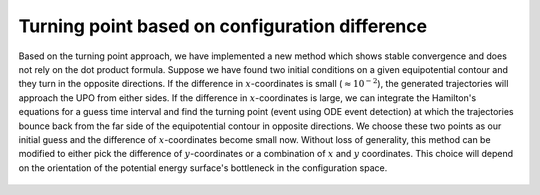 Turning point based on configuration difference
===============================================

Based on the turning point approach, we have implemented a new method which shows stable convergence and does not rely on the dot product formula. Suppose we have found two initial conditions on a given equipotential contour and they turn in the opposite directions. If the difference in :math:`x`-coordinates is small (:math:`\approx 10^{-2}`), the generated trajectories will approach the UPO from either sides. If the difference in :math:`x`-coordinates is large, we can integrate the Hamilton's equations for a guess time interval and find the turning point (event using ODE event detection) at which the trajectories bounce back from the far side of the equipotential contour in opposite directions. We choose these two points as our initial guess and the difference of :math:`x`-coordinates become small now. Without loss of generality, this method can be modified to either pick the difference of :math:`y`-coordinates or a combination of :math:`x` and :math:`y` coordinates. This choice will depend on the orientation of the potential energy surface's bottleneck in the configuration space.

   .. automodule:: turning_point_coord_difference
      :members:


